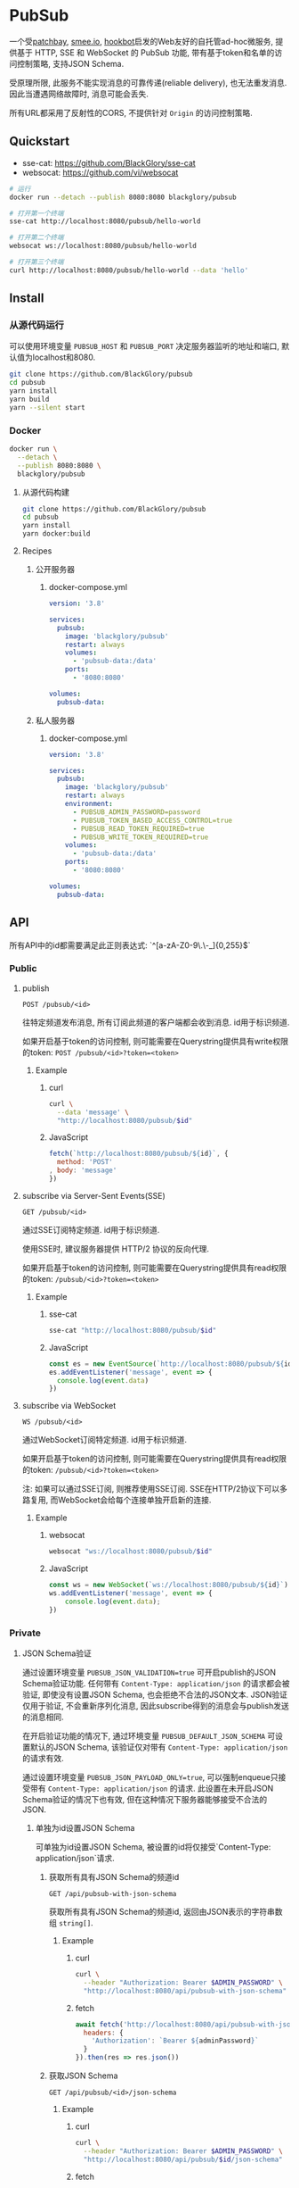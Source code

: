 * PubSub
一个受[[https://patchbay.pub/][patchbay]], [[https://smee.io/][smee.io]], [[https://github.com/sensiblecodeio/hookbot][hookbot]]启发的Web友好的自托管ad-hoc微服务,
提供基于 HTTP, SSE 和 WebSocket 的 PubSub 功能,
带有基于token和名单的访问控制策略,
支持JSON Schema.

受原理所限, 此服务不能实现消息的可靠传递(reliable delivery), 也无法重发消息.
因此当遭遇网络故障时, 消息可能会丢失.

所有URL都采用了反射性的CORS, 不提供针对 =Origin= 的访问控制策略.

** Quickstart
- sse-cat: https://github.com/BlackGlory/sse-cat
- websocat: https://github.com/vi/websocat

#+BEGIN_SRC sh
# 运行
docker run --detach --publish 8080:8080 blackglory/pubsub

# 打开第一个终端
sse-cat http://localhost:8080/pubsub/hello-world

# 打开第二个终端
websocat ws://localhost:8080/pubsub/hello-world

# 打开第三个终端
curl http://localhost:8080/pubsub/hello-world --data 'hello'
#+END_SRC

** Install
*** 从源代码运行
可以使用环境变量 =PUBSUB_HOST= 和 =PUBSUB_PORT= 决定服务器监听的地址和端口, 默认值为localhost和8080.

#+BEGIN_SRC sh
git clone https://github.com/BlackGlory/pubsub
cd pubsub
yarn install
yarn build
yarn --silent start
#+END_SRC

*** Docker

#+BEGIN_SRC sh
docker run \
  --detach \
  --publish 8080:8080 \
  blackglory/pubsub
#+END_SRC

**** 从源代码构建
#+BEGIN_SRC sh
git clone https://github.com/BlackGlory/pubsub
cd pubsub
yarn install
yarn docker:build
#+END_SRC

**** Recipes
***** 公开服务器
****** docker-compose.yml
#+BEGIN_SRC yaml
version: '3.8'

services:
  pubsub:
    image: 'blackglory/pubsub'
    restart: always
    volumes:
      - 'pubsub-data:/data'
    ports:
      - '8080:8080'

volumes:
  pubsub-data:
#+END_SRC

***** 私人服务器
****** docker-compose.yml
#+BEGIN_SRC yaml
version: '3.8'

services:
  pubsub:
    image: 'blackglory/pubsub'
    restart: always
    environment:
      - PUBSUB_ADMIN_PASSWORD=password
      - PUBSUB_TOKEN_BASED_ACCESS_CONTROL=true
      - PUBSUB_READ_TOKEN_REQUIRED=true
      - PUBSUB_WRITE_TOKEN_REQUIRED=true
    volumes:
      - 'pubsub-data:/data'
    ports:
      - '8080:8080'

volumes:
  pubsub-data:
#+END_SRC

** API
所有API中的id都需要满足此正则表达式: `^[a-zA-Z0-9\.\-_]{0,255}$`

*** Public
**** publish
=POST /pubsub/<id>=

往特定频道发布消息, 所有订阅此频道的客户端都会收到消息.
id用于标识频道.

如果开启基于token的访问控制, 则可能需要在Querystring提供具有write权限的token:
=POST /pubsub/<id>?token=<token>=

***** Example
****** curl
#+BEGIN_SRC sh
curl \
  --data 'message' \
  "http://localhost:8080/pubsub/$id"
#+END_SRC

****** JavaScript
#+BEGIN_SRC js
fetch(`http://localhost:8080/pubsub/${id}`, {
  method: 'POST'
, body: 'message'
})
#+END_SRC

**** subscribe via Server-Sent Events(SSE)
=GET /pubsub/<id>=

通过SSE订阅特定频道.
id用于标识频道.

使用SSE时, 建议服务器提供 HTTP/2 协议的反向代理.

如果开启基于token的访问控制, 则可能需要在Querystring提供具有read权限的token:
=/pubsub/<id>?token=<token>=

***** Example
****** sse-cat
#+BEGIN_SRC sh
sse-cat "http://localhost:8080/pubsub/$id"
#+END_SRC

****** JavaScript
#+BEGIN_SRC js
const es = new EventSource(`http://localhost:8080/pubsub/${id}`)
es.addEventListener('message', event => {
  console.log(event.data)
})
#+END_SRC

**** subscribe via WebSocket
=WS /pubsub/<id>=

通过WebSocket订阅特定频道.
id用于标识频道.

如果开启基于token的访问控制, 则可能需要在Querystring提供具有read权限的token:
=/pubsub/<id>?token=<token>=

注: 如果可以通过SSE订阅, 则推荐使用SSE订阅.
SSE在HTTP/2协议下可以多路复用, 而WebSocket会给每个连接单独开启新的连接.

***** Example
****** websocat
#+BEGIN_SRC sh
websocat "ws://localhost:8080/pubsub/$id"
#+END_SRC

****** JavaScript
#+BEGIN_SRC js
const ws = new WebSocket(`ws://localhost:8080/pubsub/${id}`)
ws.addEventListener('message', event => {
    console.log(event.data);
})
#+END_SRC

*** Private
**** JSON Schema验证
通过设置环境变量 =PUBSUB_JSON_VALIDATION=true= 可开启publish的JSON Schema验证功能.
任何带有 =Content-Type: application/json= 的请求都会被验证,
即使没有设置JSON Schema, 也会拒绝不合法的JSON文本.
JSON验证仅用于验证, 不会重新序列化消息, 因此subscribe得到的消息会与publish发送的消息相同.

在开启验证功能的情况下, 通过环境变量 =PUBSUB_DEFAULT_JSON_SCHEMA= 可设置默认的JSON Schema,
该验证仅对带有 =Content-Type: application/json= 的请求有效.

通过设置环境变量 =PUBSUB_JSON_PAYLOAD_ONLY=true=,
可以强制enqueue只接受带有 =Content-Type: application/json= 的请求.
此设置在未开启JSON Schema验证的情况下也有效, 但在这种情况下服务器能够接受不合法的JSON.

***** 单独为id设置JSON Schema
可单独为id设置JSON Schema, 被设置的id将仅接受`Content-Type: application/json`请求.

****** 获取所有具有JSON Schema的频道id
=GET /api/pubsub-with-json-schema=

获取所有具有JSON Schema的频道id, 返回由JSON表示的字符串数组 =string[]=.

******* Example
******** curl
#+BEGIN_SRC sh
curl \
  --header "Authorization: Bearer $ADMIN_PASSWORD" \
  "http://localhost:8080/api/pubsub-with-json-schema"
#+END_SRC

******** fetch
#+BEGIN_SRC js
await fetch('http://localhost:8080/api/pubsub-with-json-schema', {
  headers: {
    'Authorization': `Bearer ${adminPassword}`
  }
}).then(res => res.json())
#+END_SRC

****** 获取JSON Schema
=GET /api/pubsub/<id>/json-schema=

******* Example
******** curl
#+BEGIN_SRC sh
curl \
  --header "Authorization: Bearer $ADMIN_PASSWORD" \
  "http://localhost:8080/api/pubsub/$id/json-schema"
#+END_SRC

******** fetch
#+BEGIN_SRC js
await fetch(`http://localhost:8080/api/pubsub/${id}/json-schema`, {
  headers: {
    'Authorization': `Bearer ${adminPassword}`
  }
}).then(res => res.json())
#+END_SRC

****** 设置JSON Schema
=PUT /api/pubsub/<id>/json-schema=

******* Example
******** curl
#+BEGIN_SRC sh
curl \
  --request PUT \
  --header "Authorization: Bearer $ADMIN_PASSWORD" \
  --header "Content-Type: application/json" \
  --data "$JSON_SCHEMA" \
  "http://localhost:8080/api/pubsub/$id/jsonschema"
#+END_SRC

******** fetch
#+BEGIN_SRC js
await fetch(`http://localhost:8080/api/pubsub/${id}/json-schema`, {
  method: 'PUT'
, headers: {
    'Authorization': `Bearer ${adminPassword}`
    'Content-Type': 'application/json'
  }
, body: JSON.stringify(jsonSchema)
})
#+END_SRC

****** 移除JSON Schema
=DELETE /api/pubsub/<id>/json-schema=

******* Example
******** curl
#+BEGIN_SRC sh
curl \
  --request DELETE \
  --header "Authorization: Bearer $ADMIN_PASSWORD" \
  "http://localhost:8080/api/pubsub/$id/json-schema"
#+END_SRC

******** fetch
#+BEGIN_SRC js
await fetch(`http://localhost:8080/api/pubsub/${id}/json-schema`, {
  method: 'DELETE'
, headers: {
    'Authorization': `Bearer ${adminPassword}`
  }
})
#+END_SRC

**** 访问控制
PubSub提供两种访问控制策略, 可以一并使用.

所有访问控制API都使用基于口令的Bearer Token Authentication.
口令需通过环境变量 =PUBSUB_ADMIN_PASSWORD= 进行设置.

访问控制规则是通过[[https://www.sqlite.org/wal.html][WAL模式]]的SQLite3持久化的, 开启访问控制后,
服务器的吞吐量和响应速度会受到硬盘性能的影响.

已经打开的连接不会受到新的访问控制规则的影响.

***** 基于名单的访问控制
通过设置环境变量 =PUBSUB_LIST_BASED_ACCESS_CONTROL= 开启基于名单的访问控制:
- =whitelist=
  启用基于频道白名单的访问控制, 只有在名单内的频道允许被访问.
- =blacklist=
  启用基于频道黑名单的访问控制, 只有在名单外的频道允许被访问.

****** 黑名单
******* 获取黑名单
=GET /api/blacklist=

获取位于黑名单中的所有频道id, 返回JSON表示的字符串数组 =string[]=.

******** Example
********* curl
#+BEGIN_SRC sh
curl \
  --header "Authorization: Bearer $ADMIN_PASSWORD" \
  "http://localhost:8080/api/blacklist"
#+END_SRC

********* fetch
#+BEGIN_SRC js
await fetch('http://localhost:8080/api/blacklist', {
  headers: {
    'Authorization': `Bearer ${adminPassword}`
  }
}).then(res => res.json())
#+END_SRC

******* 添加黑名单
=PUT /api/blacklist/<id>=

将特定频道加入黑名单.

******** Example
********* curl
#+BEGIN_SRC sh
curl \
  --request PUT \
  --header "Authorization: Bearer $ADMIN_PASSWORD" \
  "http://localhost:8080/api/blacklist/$id"
#+END_SRC

********* fetch
#+BEGIN_SRC js
await fetch(`http://localhost:8080/api/blacklist/${id}`, {
  method: 'PUT'
, headers: {
    'Authorization': `Bearer ${adminPassword}`
  }
})
#+END_SRC

******* 移除黑名单
=DELETE /api/blacklist/<id>=

将特定频道从黑名单中移除.

******** Example
********* curl
#+BEGIN_SRC sh
curl \
  --request DELETE \
  --header "Authorization: Bearer $ADMIN_PASSWORD" \
  "http://localhost:8080/api/blacklist/$id"
#+END_SRC

********* fetch
#+BEGIN_SRC js
await fetch(`http://localhost:8080/api/blacklist/${id}`, {
  method: 'DELETE'
, headers: {
    'Authorization': `Bearer ${adminPassword}`
  }
})
#+END_SRC

****** 白名单
******* 获取白名单
=GET /api/whitelist=

获取位于黑名单中的所有频道id, 返回JSON表示的字符串数组`string[]`.

******* Example
******** curl
#+BEGIN_SRC sh
curl \
  --header "Authorization: Bearer $ADMIM_PASSWORD" \
  "http://localhost:8080/api/whitelist"
#+END_SRC

******** fetch
#+BEGIN_SRC js
await fetch('http://localhost:8080/api/whitelist', {
  headers: {
    'Authorization': `Bearer ${adminPassword}`
  }
}).then(res => res.json())
#+END_SRC

******* 添加白名单
=PUT /api/whitelist/<id>=

将特定频道加入白名单.

******** Example
********* curl
#+BEGIN_SRC sh
curl \
  --request PUT \
  --header "Authorization: Bearer $ADMIN_PASSWORD" \
  "http://localhost:8080/api/whitelist/$id"
#+END_SRC

********* fetch
#+BEGIN_SRC js
await fetch(`http://localhost:8080/api/whitelist/${id}`, {
  method: 'PUT'
, headers: {
    'Authorization': `Bearer ${adminPassword}`
  }
})
#+END_SRC

******* 移除白名单
=DELETE /api/whitelist/<id>=

将特定频道从白名单中移除.

******** Example
********* curl
#+BEGIN_SRC sh
curl \
  --request DELETE \
  --header "Authorization: Bearer $ADMIN_PASSWORD" \
  "http://localhost:8080/api/whitelist/$id"
#+END_SRC

********* fetch
#+BEGIN_SRC js
await fetch(`http://localhost:8080/api/whitelist/${id}`, {
  method: 'DELETE'
, headers: {
    'Authorization': `Bearer ${adminPassword}`
  }
})
#+END_SRC

***** 基于token的访问控制
对token的要求: =^[a-zA-Z0-9\.\-_]{1,256}$=

通过设置环境变量 =PUBSUB_TOKEN_BASED_ACCESS_CONTROL=true= 开启基于token的访问控制.

基于token的访问控制将根据消息队列的token access policy决定其访问规则.
可通过环境变量 =PUBSUB_WRITE_TOKEN_REQUIRED=, =PUBSUB_READ_TOKEN_REQUIRED= 设置相关默认值,
未设置情况下为 =false=.

一个消息队列可以有多个token, 每个token可以单独设置write和read权限, 不同消息队列的token不共用.

基于token的访问控制作出以下假设
- token的传输过程是安全的
- token难以被猜测
- token的意外泄露可以被迅速处理

****** 获取所有具有token策略的频道id
=GET /api/pubsub-with-token-policies=

获取所有具有token策略的频道id, 返回由JSON表示的字符串数组 =string[]=.

******* Example
******** curl
#+BEGIN_SRC sh
curl \
  --header "Authorization: Bearer $ADMIN_PASSWORD" \
  "http://localhost:8080/api/pubsub-with-token-policies"
#+END_SRC

******** fetch
#+BEGIN_SRC js
await fetch('http://localhost:8080/api/pubsub-with-token-policies')
#+END_SRC

****** 获取特定频道的token策略
=GET /api/pubsub/<id>/token-policies=

返回JSON:
#+BEGIN_SRC ts
{
  writeTokenRequired: boolean | null
  readTokenRequired: boolean | null
}
#+END_SRC
=null= 代表沿用相关默认值.

******* Example
******** curl
#+BEGIN_SRC sh
curl \
  --header "Authorization: Bearer $ADMIN_PASSWORD" \
  "http://localhost:8080/api/pubsub/$id/token-policies"
#+END_SRC

******** fetch
#+BEGIN_SRC js
await fethc(`http://localhost:8080/api/pubsub/${id}/token-policies`, {
  headers: {
    'Authorization': `Bearer ${adminPassword}`
  }
}).then(res => res.json())
#+END_SRC

****** 设置token策略
=PUT /api/pubsub/<id>/token-policies/write-token-required=
=PUT /api/pubsub/<id>/token-policies/read-token-required=

Payload必须是一个布尔值.

******* Example
******** curl
#+BEGIN_SRC sh
curl \
  --request PUT \
  --header "Authorization: Bearer $ADMIN_PASSWORD" \
  --header "Content-Type: application/json" \
  --data "$WRITE_TOKEN_REQUIRED" \
  "http://localhost:8080/api/pubsub/$id/token-policies/write-token-required"
#+END_SRC

******** fetch
#+BEGIN_SRC js
await fetch(`http://localhost:8080/api/pubsub/${id}/token-policies/write-token-required`, {
  method: 'PUT'
, headers: {
    'Authorization': `Bearer ${adminPassword}`
  , 'Content-Type': 'application/json'
  }
, body: JSON.stringify(writeTokenRequired)
})
#+END_SRC

****** 移除token策略
=DELETE /api/pubsub/<id>/token-policies/write-token-required=
=DELETE /api/pubsub/<id>/token-policies/read-token-required=

******* Example
******** curl
#+BEGIN_SRC sh
curl \
  --request DELETE \
  --header "Authorization: Bearer $ADMIN_PASSWORD" \
  "http://localhost:8080/api/pubsub/$id/token-policies/write-token-required"
#+END_SRC

******** fetch
#+BEGIN_SRC js
await fetch(`http://localhost:8080/api/pubsub/${id}/token-policies/write-token-required`, {
  method: 'DELETE'
, headers: {
    'Authorization': `Bearer ${adminPassword}`
  }
})
#+END_SRC

****** 获取所有具有token的频道id
=GET /api/pubsub-with-tokens=

获取所有具有token的频道id, 返回由JSON表示的字符串数组 =string[]=.

******* Example
******** curl
#+BEGIN_SRC sh
curl \
  --header "Authorization: Bearer $ADMIN_PASSWORD" \
  "http://localhost:8080/api/pubsub-with-tokens"
#+END_SRC

******** fetch
#+BEGIN_SRC js
await fetch(`http://localhost:8080/api/pubsub-with-tokens`, {
  headers: {
    'Authorization': `Bearer ${adminPassword}`
  }
}).then(res => res.json())
#+END_SRC

****** 获取特定频道的所有token信息
=GET /api/pubsub/<id>/tokens=

获取特定频道的所有token信息, 返回JSON表示的token信息数组
=Array<{ token: string, wirte: boolean, read: boolean }>=.

******* Example
******** curl
#+BEGIN_SRC sh
curl \
  --header "Authorization: Bearer $ADMIN_PASSWORD" \
  "http://localhost:8080/api/pubsub/$id/tokens"
#+END_SRC

******** fetch
#+BEGIN_SRC js
await fetch(`http://localhost:8080/api/pubsub/${id}/tokens`, {
  headers: {
    'Authorization': `Bearer ${adminPassword}`
  }
}).then(res => res.json())
#+END_SRC

****** 为特定频道的token设置write权限
=PUT /api/pubsub/<id>/tokens/<token>/write=

添加/更新token, 为token设置write权限.

******* Example
******** curl
#+BEGIN_SRC sh
curl \
  --request PUT \
  --header "Authorization: Bearer $ADMIN_PASSWORD" \
  "http://localhost:8080/api/pubsub/$id/tokens/$token/write"
#+END_SRC

******** fetch
#+BEGIN_SRC js
await fetch(`http://localhost:8080/api/pubsub/${id}/tokens/${token}/write`, {
  method: 'PUT'
, headers: {
    'Authorization': `Bearer ${adminPassword}`
  }
})
#+END_SRC

****** 取消特定频道的token的write权限
=DELETE /api/pubsub/<id>/tokens/<token>/write=

取消token的write权限.

******* Example
******** curl
#+BEGIN_SRC sh
curl \
  --request DELETE \
  --header "Authorization: Bearer $ADMIN_PASSWORD" \
  "http://localhost:8080/api/pubsub/$id/tokens/$token/write"
#+END_SRC

******** fetch
#+BEGIN_SRC js
await fetch(`http://localhost:8080/api/pubsub/${id}/tokens/${token}/write`, {
  method: 'DELETE'
, headers: {
    'Authorization': `Bearer ${adminPassword}`
  }
})
#+END_SRC

****** 为特定频道的token设置read权限
=PUT /api/pubsub/<id>/tokens/<token>/read=

添加/更新token, 为token设置read权限.

******* Example
******** curl
#+BEGIN_SRC sh
curl \
  --request PUT \
  --header "Authorization: Bearer $ADMIN_PASSWORD" \
  "http://localhost:8080/api/pubsub/$id/tokens/$token/read"
#+END_SRC

******** fetch
#+BEGIN_SRC js
await fetch(`http://localhost:8080/api/pubsub/${id}/tokens/${token}/read`, {
  method: 'PUT'
, headers: {
    'Authorization': `Bearer ${adminPassword}`
  }
})
#+END_SRC

****** 取消特定频道的token的read权限
=DELETE /api/pubsub/<id>/tokens/<token>/read=

取消token的read权限.

******* Example
******** curl
#+BEGIN_SRC sh
curl \
  --request DELETE \
  --header "Authorization: Bearer $ADMIN_PASSWORD" \
  "http://localhost:8080/api/pubsub/$id/tokens/$token/read"
#+END_SRC

******** fetch
#+BEGIN_SRC js
await fetch(`http://localhost:8080/api/pubsub/${id}/tokens/${token}/read`, {
  method: 'DELETE'
, headers: {
    'Authorization': `Bearer ${adminPassword}`
  }
})
#+END_SRC

** HTTP/2
PubSub支持HTTP/2, 以多路复用反向代理时的连接, 可通过设置环境变量 =PUBSUB_HTTP2=true= 开启.

此HTTP/2支持不提供从HTTP/1.1自动升级的功能, 亦不提供HTTPS.
因此, 在本地curl里进行测试时, 需要开启 =--http2-prior-knowledge= 选项.

** 限制Payload大小
设置环境变量 =PUBSUB_PAYLOAD_LIMIT= 可限制服务接受的单个请求的Payload字节数, 默认值为1048576(1MB).

设置环境变量 =PUBSUB_PUBLISH_PAYLOAD_LIMIT= 可限制publish接受的单个请求Payload字节数,
默认值继承自 =PUBSUB_PAYLOAD_LIMIT=.

** Webhook
PubSub的publish端点可用于Webhook,
但它不会转发请求头, IP地址等信息, 因此无法用于需要这些信息的场景.

在此项目的早期阶段, 曾设计过一个 =/pubsub/<id>/webhook= 端点,
该端点会生成包含必要信息的新JSON.
但随即便发现它无法与基于JSON Schema的JSON验证进行整合, 也无法防止伪造消息.
解决这些问题需要单独为Webhook创建新的数据库表和API接口,
这为PubSub添加了过多的职责, 严重增加了项目的复杂性, 因此该设计被放弃.

建议的解决方案是为Webhook单独创建HTTP服务器, 生成包含所需信息的请求, 将其发送给PubSub.
在这种情况下, 可以通过添加具有publish权限的token的方式, 防止伪造请求.
